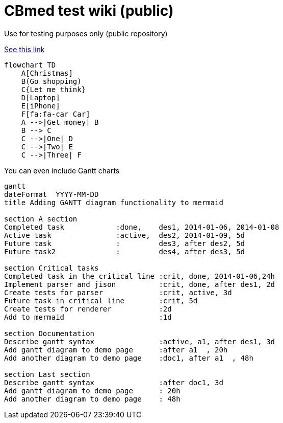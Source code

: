= CBmed test wiki (public)
Use for testing purposes only (public repository)

https://gist.github.com/plamentotev/be495e81abd52dc10e7dd51fbb71dd8c[See this link]

[mermaid]
....
flowchart TD
    A[Christmas]
    B(Go shopping)
    C{Let me think}
    D[Laptop]
    E[iPhone]
    F[fa:fa-car Car]
    A -->|Get money| B
    B --> C
    C -->|One| D
    C -->|Two| E
    C -->|Three| F
....

You can even include Gantt charts

[mermaid]
....
gantt
dateFormat  YYYY-MM-DD
title Adding GANTT diagram functionality to mermaid

section A section
Completed task            :done,    des1, 2014-01-06, 2014-01-08
Active task               :active,  des2, 2014-01-09, 5d
Future task               :         des3, after des2, 5d
Future task2              :         des4, after des3, 5d

section Critical tasks
Completed task in the critical line :crit, done, 2014-01-06,24h
Implement parser and jison          :crit, done, after des1, 2d
Create tests for parser             :crit, active, 3d
Future task in critical line        :crit, 5d
Create tests for renderer           :2d
Add to mermaid                      :1d

section Documentation
Describe gantt syntax               :active, a1, after des1, 3d
Add gantt diagram to demo page      :after a1  , 20h
Add another diagram to demo page    :doc1, after a1  , 48h

section Last section
Describe gantt syntax               :after doc1, 3d
Add gantt diagram to demo page      : 20h
Add another diagram to demo page    : 48h
....


